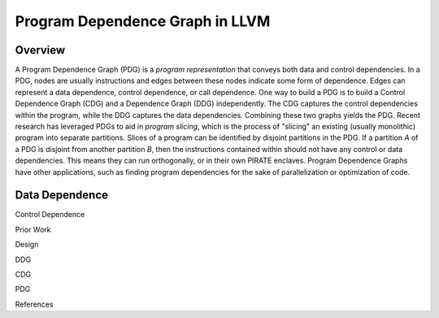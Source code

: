 =================================
Program Dependence Graph in LLVM
=================================

Overview
--------

A Program Dependence Graph (PDG) is a *program representation* that conveys both data and control dependencies. 
In a PDG, nodes are usually instructions and edges between these nodes indicate some form of dependence. Edges can represent a data dependence, control dependence, or call dependence. One way to build a PDG is to build a Control Dependence Graph (CDG) and a Dependence Graph (DDG) independently. The CDG captures the control dependencies within the program, while the DDG captures the data dependencies. Combining these two graphs yields the PDG. Recent research has leveraged PDGs to aid in *program slicing*, which is the process of "slicing" an existing (usually monolithic) program into separate partitions. Slices of a program can be identified by disjoint partitions in the PDG. If a partition *A* of a PDG is disjoint from another partition *B*, then the instructions contained within should not have any control or data dependencies. This means they can run orthogonally, or in their own PIRATE enclaves. Program Dependence Graphs have other applications, such as finding program dependencies for the sake of  parallelization or optimization of code. 

Data Dependence
---------------

Control Dependence

Prior Work

Design

DDG

CDG
 
PDG

References



